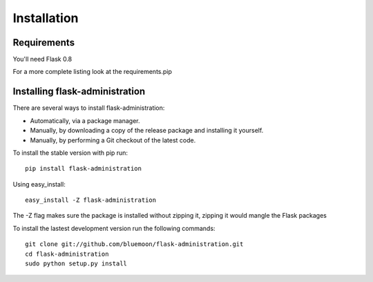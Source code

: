 Installation
=============


Requirements
------------

You'll need Flask 0.8

For a more complete listing look at the requirements.pip


Installing flask-administration
--------------------------------

There are several ways to install flask-administration:

* Automatically, via a package manager.
* Manually, by downloading a copy of the release package and installing it yourself.
* Manually, by performing a Git checkout of the latest code.

To install the stable version with pip run::
    
    pip install flask-administration

Using easy_install::

    easy_install -Z flask-administration

The -Z flag makes sure the package is installed without zipping it, zipping it would mangle the Flask packages

To install the lastest development version run the following commands::
	
	git clone git://github.com/bluemoon/flask-administration.git
	cd flask-administration
	sudo python setup.py install


